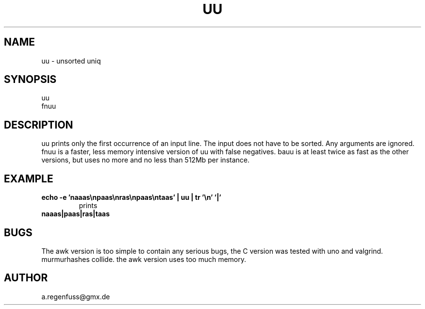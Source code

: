 .TH UU 1
.SH NAME
uu \- unsorted uniq

.SH SYNOPSIS
uu
.br
fnuu

.SH DESCRIPTION
uu prints only the first occurrence of an input line.
The input does not have to be sorted.
Any arguments are ignored.
fnuu is a faster, less memory intensive version
of uu with false negatives.
bauu is at least twice as fast as the other
versions, but uses no more and no less than 512Mb per instance.

.SH EXAMPLE
.TP
.B echo -e 'naaas\enpaas\enras\enpaas\entaas' | uu | tr '\en' '|'
prints
.TP
.B naaas|paas|ras|taas

.SH BUGS
The awk version is too simple to contain any serious bugs,
the C version was tested with uno and valgrind.
.TP
murmurhashes collide. the awk version uses too much memory.

.SH AUTHOR
a.regenfuss@gmx.de
